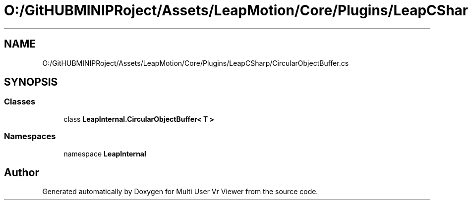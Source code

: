 .TH "O:/GitHUBMINIPRoject/Assets/LeapMotion/Core/Plugins/LeapCSharp/CircularObjectBuffer.cs" 3 "Sat Jul 20 2019" "Version https://github.com/Saurabhbagh/Multi-User-VR-Viewer--10th-July/" "Multi User Vr Viewer" \" -*- nroff -*-
.ad l
.nh
.SH NAME
O:/GitHUBMINIPRoject/Assets/LeapMotion/Core/Plugins/LeapCSharp/CircularObjectBuffer.cs
.SH SYNOPSIS
.br
.PP
.SS "Classes"

.in +1c
.ti -1c
.RI "class \fBLeapInternal\&.CircularObjectBuffer< T >\fP"
.br
.in -1c
.SS "Namespaces"

.in +1c
.ti -1c
.RI "namespace \fBLeapInternal\fP"
.br
.in -1c
.SH "Author"
.PP 
Generated automatically by Doxygen for Multi User Vr Viewer from the source code\&.
